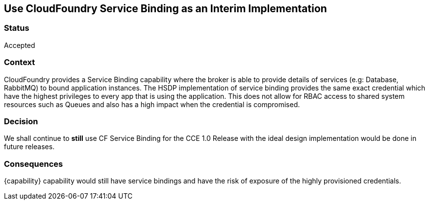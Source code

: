 == Use CloudFoundry Service Binding as an Interim Implementation
=== Status
Accepted

=== Context
CloudFoundry provides a Service Binding capability where the broker is able to provide details of services (e.g: Database, RabbitMQ) to bound application instances. The HSDP implementation of service binding provides the same exact credential which have the highest privileges to every app that is using the application. This does not allow for RBAC access to shared system resources such as Queues and also has a high impact when the credential is compromised. 

=== Decision
We shall continue to *still* use CF Service Binding for the CCE 1.0 Release with the ideal design implementation would be done in future releases.

=== Consequences

{capability} capability would still have service bindings and have the risk of exposure of the highly provisioned credentials.
